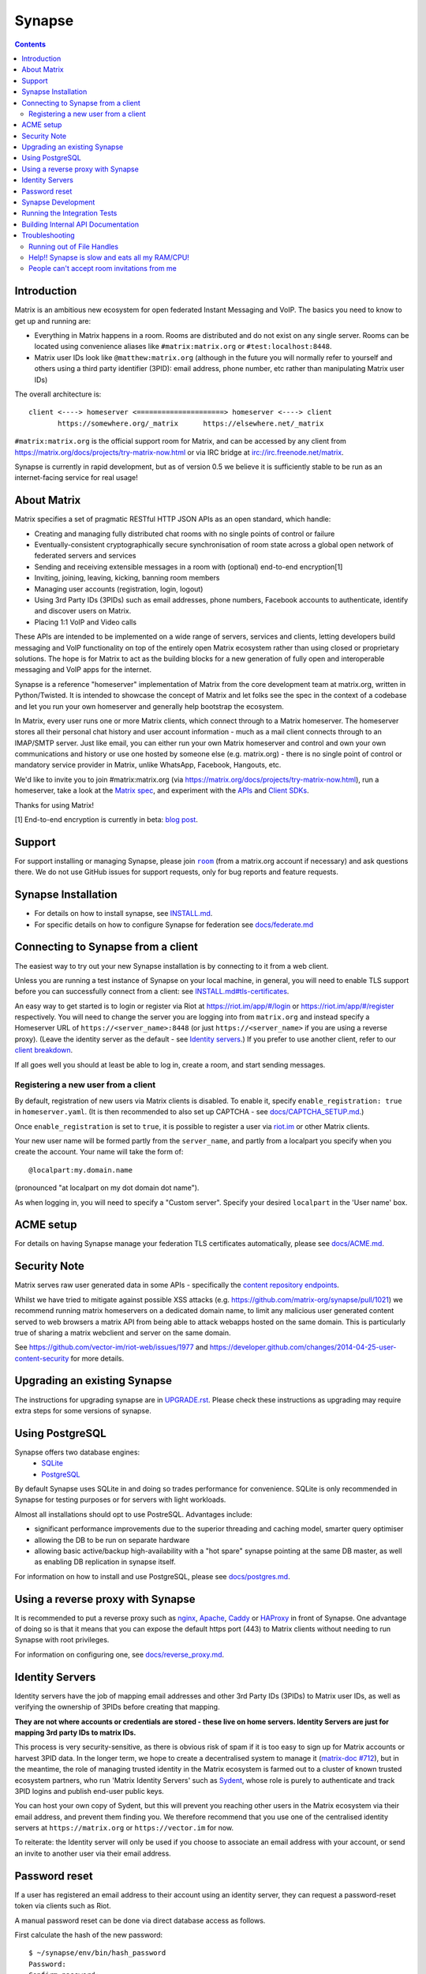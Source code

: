 ================
Synapse |shield|
================

.. |shield| image:: https://img.shields.io/matrix/synapse:matrix.org?label=support&logo=matrix
  :alt: (get support on #synapse:matrix.org)
  :target: https://matrix.to/#/#synapse:matrix.org

.. contents::

Introduction
============

Matrix is an ambitious new ecosystem for open federated Instant Messaging and
VoIP.  The basics you need to know to get up and running are:

- Everything in Matrix happens in a room.  Rooms are distributed and do not
  exist on any single server.  Rooms can be located using convenience aliases
  like ``#matrix:matrix.org`` or ``#test:localhost:8448``.

- Matrix user IDs look like ``@matthew:matrix.org`` (although in the future
  you will normally refer to yourself and others using a third party identifier
  (3PID): email address, phone number, etc rather than manipulating Matrix user IDs)

The overall architecture is::

      client <----> homeserver <=====================> homeserver <----> client
             https://somewhere.org/_matrix      https://elsewhere.net/_matrix

``#matrix:matrix.org`` is the official support room for Matrix, and can be
accessed by any client from https://matrix.org/docs/projects/try-matrix-now.html or
via IRC bridge at irc://irc.freenode.net/matrix.

Synapse is currently in rapid development, but as of version 0.5 we believe it
is sufficiently stable to be run as an internet-facing service for real usage!

About Matrix
============

Matrix specifies a set of pragmatic RESTful HTTP JSON APIs as an open standard,
which handle:

- Creating and managing fully distributed chat rooms with no
  single points of control or failure
- Eventually-consistent cryptographically secure synchronisation of room
  state across a global open network of federated servers and services
- Sending and receiving extensible messages in a room with (optional)
  end-to-end encryption[1]
- Inviting, joining, leaving, kicking, banning room members
- Managing user accounts (registration, login, logout)
- Using 3rd Party IDs (3PIDs) such as email addresses, phone numbers,
  Facebook accounts to authenticate, identify and discover users on Matrix.
- Placing 1:1 VoIP and Video calls

These APIs are intended to be implemented on a wide range of servers, services
and clients, letting developers build messaging and VoIP functionality on top
of the entirely open Matrix ecosystem rather than using closed or proprietary
solutions. The hope is for Matrix to act as the building blocks for a new
generation of fully open and interoperable messaging and VoIP apps for the
internet.

Synapse is a reference "homeserver" implementation of Matrix from the core
development team at matrix.org, written in Python/Twisted.  It is intended to
showcase the concept of Matrix and let folks see the spec in the context of a
codebase and let you run your own homeserver and generally help bootstrap the
ecosystem.

In Matrix, every user runs one or more Matrix clients, which connect through to
a Matrix homeserver. The homeserver stores all their personal chat history and
user account information - much as a mail client connects through to an
IMAP/SMTP server. Just like email, you can either run your own Matrix
homeserver and control and own your own communications and history or use one
hosted by someone else (e.g. matrix.org) - there is no single point of control
or mandatory service provider in Matrix, unlike WhatsApp, Facebook, Hangouts,
etc.

We'd like to invite you to join #matrix:matrix.org (via
https://matrix.org/docs/projects/try-matrix-now.html), run a homeserver, take a look
at the `Matrix spec <https://matrix.org/docs/spec>`_, and experiment with the
`APIs <https://matrix.org/docs/api>`_ and `Client SDKs
<https://matrix.org/docs/projects/try-matrix-now.html#client-sdks>`_.

Thanks for using Matrix!

[1] End-to-end encryption is currently in beta: `blog post <https://matrix.org/blog/2016/11/21/matrixs-olm-end-to-end-encryption-security-assessment-released-and-implemented-cross-platform-on-riot-at-last>`_.


Support
=======

For support installing or managing Synapse, please join |room|_ (from a matrix.org
account if necessary) and ask questions there. We do not use GitHub issues for
support requests, only for bug reports and feature requests.

.. |room| replace:: ``room``
.. _room: https://matrix.to/#/#synapse:matrix.org


Synapse Installation
====================

.. _federation:

* For details on how to install synapse, see `<INSTALL.md>`_.
* For specific details on how to configure Synapse for federation see `docs/federate.md <docs/federate.md>`_


Connecting to Synapse from a client
===================================

The easiest way to try out your new Synapse installation is by connecting to it
from a web client.

Unless you are running a test instance of Synapse on your local machine, in
general, you will need to enable TLS support before you can successfully
connect from a client: see `<INSTALL.md#tls-certificates>`_.

An easy way to get started is to login or register via Riot at
https://riot.im/app/#/login or https://riot.im/app/#/register respectively.
You will need to change the server you are logging into from ``matrix.org``
and instead specify a Homeserver URL of ``https://<server_name>:8448``
(or just ``https://<server_name>`` if you are using a reverse proxy).
(Leave the identity server as the default - see `Identity servers`_.)
If you prefer to use another client, refer to our
`client breakdown <https://matrix.org/docs/projects/clients-matrix>`_.

If all goes well you should at least be able to log in, create a room, and
start sending messages.

.. _`client-user-reg`:

Registering a new user from a client
------------------------------------

By default, registration of new users via Matrix clients is disabled. To enable
it, specify ``enable_registration: true`` in ``homeserver.yaml``. (It is then
recommended to also set up CAPTCHA - see `<docs/CAPTCHA_SETUP.md>`_.)

Once ``enable_registration`` is set to ``true``, it is possible to register a
user via `riot.im <https://riot.im/app/#/register>`_ or other Matrix clients.

Your new user name will be formed partly from the ``server_name``, and partly
from a localpart you specify when you create the account. Your name will take
the form of::

    @localpart:my.domain.name

(pronounced "at localpart on my dot domain dot name").

As when logging in, you will need to specify a "Custom server".  Specify your
desired ``localpart`` in the 'User name' box.

ACME setup
==========

For details on having Synapse manage your federation TLS certificates
automatically, please see `<docs/ACME.md>`_.


Security Note
=============

Matrix serves raw user generated data in some APIs - specifically the `content
repository endpoints <https://matrix.org/docs/spec/client_server/latest.html#get-matrix-media-r0-download-servername-mediaid>`_.

Whilst we have tried to mitigate against possible XSS attacks (e.g.
https://github.com/matrix-org/synapse/pull/1021) we recommend running
matrix homeservers on a dedicated domain name, to limit any malicious user generated
content served to web browsers a matrix API from being able to attack webapps hosted
on the same domain.  This is particularly true of sharing a matrix webclient and
server on the same domain.

See https://github.com/vector-im/riot-web/issues/1977 and
https://developer.github.com/changes/2014-04-25-user-content-security for more details.


Upgrading an existing Synapse
=============================

The instructions for upgrading synapse are in `UPGRADE.rst`_.
Please check these instructions as upgrading may require extra steps for some
versions of synapse.

.. _UPGRADE.rst: UPGRADE.rst


Using PostgreSQL
================

Synapse offers two database engines:
 * `SQLite <https://sqlite.org/>`_
 * `PostgreSQL <https://www.postgresql.org>`_

By default Synapse uses SQLite in and doing so trades performance for convenience.
SQLite is only recommended in Synapse for testing purposes or for servers with
light workloads.

Almost all installations should opt to use PostreSQL. Advantages include:

* significant performance improvements due to the superior threading and
  caching model, smarter query optimiser
* allowing the DB to be run on separate hardware
* allowing basic active/backup high-availability with a "hot spare" synapse
  pointing at the same DB master, as well as enabling DB replication in
  synapse itself.

For information on how to install and use PostgreSQL, please see
`docs/postgres.md <docs/postgres.md>`_.

.. _reverse-proxy:

Using a reverse proxy with Synapse
==================================

It is recommended to put a reverse proxy such as
`nginx <https://nginx.org/en/docs/http/ngx_http_proxy_module.html>`_,
`Apache <https://httpd.apache.org/docs/current/mod/mod_proxy_http.html>`_,
`Caddy <https://caddyserver.com/docs/proxy>`_ or
`HAProxy <https://www.haproxy.org/>`_ in front of Synapse. One advantage of
doing so is that it means that you can expose the default https port (443) to
Matrix clients without needing to run Synapse with root privileges.

For information on configuring one, see `<docs/reverse_proxy.md>`_.

Identity Servers
================

Identity servers have the job of mapping email addresses and other 3rd Party
IDs (3PIDs) to Matrix user IDs, as well as verifying the ownership of 3PIDs
before creating that mapping.

**They are not where accounts or credentials are stored - these live on home
servers. Identity Servers are just for mapping 3rd party IDs to matrix IDs.**

This process is very security-sensitive, as there is obvious risk of spam if it
is too easy to sign up for Matrix accounts or harvest 3PID data. In the longer
term, we hope to create a decentralised system to manage it (`matrix-doc #712
<https://github.com/matrix-org/matrix-doc/issues/712>`_), but in the meantime,
the role of managing trusted identity in the Matrix ecosystem is farmed out to
a cluster of known trusted ecosystem partners, who run 'Matrix Identity
Servers' such as `Sydent <https://github.com/matrix-org/sydent>`_, whose role
is purely to authenticate and track 3PID logins and publish end-user public
keys.

You can host your own copy of Sydent, but this will prevent you reaching other
users in the Matrix ecosystem via their email address, and prevent them finding
you. We therefore recommend that you use one of the centralised identity servers
at ``https://matrix.org`` or ``https://vector.im`` for now.

To reiterate: the Identity server will only be used if you choose to associate
an email address with your account, or send an invite to another user via their
email address.


Password reset
==============

If a user has registered an email address to their account using an identity
server, they can request a password-reset token via clients such as Riot.

A manual password reset can be done via direct database access as follows.

First calculate the hash of the new password::

    $ ~/synapse/env/bin/hash_password
    Password:
    Confirm password:
    $2a$12$xxxxxxxxxxxxxxxxxxxxxxxxxxxxxxx

Then update the `users` table in the database::

    UPDATE users SET password_hash='$2a$12$xxxxxxxxxxxxxxxxxxxxxxxxxxxxxxx'
        WHERE name='@test:test.com';


Synapse Development
===================

Before setting up a development environment for synapse, make sure you have the
system dependencies (such as the python header files) installed - see
`Installing from source <INSTALL.md#installing-from-source>`_.

To check out a synapse for development, clone the git repo into a working
directory of your choice::

    git clone https://github.com/matrix-org/synapse.git
    cd synapse

Synapse has a number of external dependencies, that are easiest
to install using pip and a virtualenv::

    virtualenv -p python3 env
    source env/bin/activate
    python -m pip install --no-use-pep517 -e ".[all]"

This will run a process of downloading and installing all the needed
dependencies into a virtual env.

Once this is done, you may wish to run Synapse's unit tests, to
check that everything is installed as it should be::

    python -m twisted.trial tests

This should end with a 'PASSED' result::

    Ran 143 tests in 0.601s

    PASSED (successes=143)

Running the Integration Tests
=============================

Synapse is accompanied by `SyTest <https://github.com/matrix-org/sytest>`_,
a Matrix homeserver integration testing suite, which uses HTTP requests to
access the API as a Matrix client would. It is able to run Synapse directly from
the source tree, so installation of the server is not required.

Testing with SyTest is recommended for verifying that changes related to the
Client-Server API are functioning correctly. See the `installation instructions
<https://github.com/matrix-org/sytest#installing>`_ for details.

Building Internal API Documentation
===================================

Before building internal API documentation install sphinx and
sphinxcontrib-napoleon::

    pip install sphinx
    pip install sphinxcontrib-napoleon

Building internal API documentation::

    python setup.py build_sphinx

Troubleshooting
===============

Running out of File Handles
---------------------------

If synapse runs out of file handles, it typically fails badly - live-locking
at 100% CPU, and/or failing to accept new TCP connections (blocking the
connecting client).  Matrix currently can legitimately use a lot of file handles,
thanks to busy rooms like #matrix:matrix.org containing hundreds of participating
servers.  The first time a server talks in a room it will try to connect
simultaneously to all participating servers, which could exhaust the available
file descriptors between DNS queries & HTTPS sockets, especially if DNS is slow
to respond. (We need to improve the routing algorithm used to be better than
full mesh, but as of March 2019 this hasn't happened yet).

If you hit this failure mode, we recommend increasing the maximum number of
open file handles to be at least 4096 (assuming a default of 1024 or 256).
This is typically done by editing ``/etc/security/limits.conf``

Separately, Synapse may leak file handles if inbound HTTP requests get stuck
during processing - e.g. blocked behind a lock or talking to a remote server etc.
This is best diagnosed by matching up the 'Received request' and 'Processed request'
log lines and looking for any 'Processed request' lines which take more than
a few seconds to execute. Please let us know at #synapse:matrix.org if
you see this failure mode so we can help debug it, however.

Help!! Synapse is slow and eats all my RAM/CPU!
-----------------------------------------------

First, ensure you are running the latest version of Synapse, using Python 3
with a PostgreSQL database.

Synapse's architecture is quite RAM hungry currently - we deliberately
cache a lot of recent room data and metadata in RAM in order to speed up
common requests. We'll improve this in the future, but for now the easiest
way to either reduce the RAM usage (at the risk of slowing things down)
is to set the almost-undocumented ``SYNAPSE_CACHE_FACTOR`` environment
variable. The default is 0.5, which can be decreased to reduce RAM usage
in memory constrained enviroments, or increased if performance starts to
degrade.

However, degraded performance due to a low cache factor, common on
machines with slow disks, often leads to explosions in memory use due
backlogged requests. In this case, reducing the cache factor will make
things worse. Instead, try increasing it drastically. 2.0 is a good
starting value.

Using `libjemalloc <http://jemalloc.net/>`_ can also yield a significant
improvement in overall memory use, and especially in terms of giving back
RAM to the OS. To use it, the library must simply be put in the
LD_PRELOAD environment variable when launching Synapse. On Debian, this
can be done by installing the ``libjemalloc1`` package and adding this
line to ``/etc/default/matrix-synapse``::

    LD_PRELOAD=/usr/lib/x86_64-linux-gnu/libjemalloc.so.1

This can make a significant difference on Python 2.7 - it's unclear how
much of an improvement it provides on Python 3.x.

If you're encountering high CPU use by the Synapse process itself, you
may be affected by a bug with presence tracking that leads to a
massive excess of outgoing federation requests (see `discussion
<https://github.com/matrix-org/synapse/issues/3971>`_). If metrics
indicate that your server is also issuing far more outgoing federation
requests than can be accounted for by your users' activity, this is a
likely cause. The misbehavior can be worked around by setting
``use_presence: false`` in the Synapse config file.

People can't accept room invitations from me
--------------------------------------------

The typical failure mode here is that you send an invitation to someone 
to join a room or direct chat, but when they go to accept it, they get an
error (typically along the lines of "Invalid signature"). They might see
something like the following in their logs::

    2019-09-11 19:32:04,271 - synapse.federation.transport.server - 288 - WARNING - GET-11752 - authenticate_request failed: 401: Invalid signature for server <server> with key ed25519:a_EqML: Unable to verify signature for <server>

This is normally caused by a misconfiguration in your reverse-proxy. See
`<docs/reverse_proxy.md>`_ and double-check that your settings are correct.
